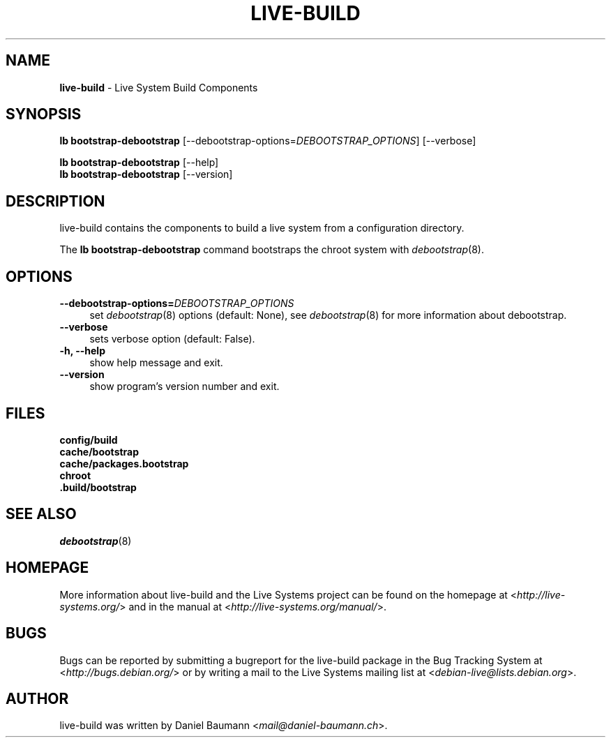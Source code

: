 .\" live-build(7) - System Build Scripts
.\" Copyright (C) 2006-2013 Daniel Baumann <mail@daniel-baumann.ch>
.\"
.\" This program comes with ABSOLUTELY NO WARRANTY; for details see COPYING.
.\" This is free software, and you are welcome to redistribute it
.\" under certain conditions; see COPYING for details.
.\"
.\"
.TH LIVE\-BUILD 1 2013\-11\-10 4.0~alpha30-1 "Live Systems Project"

.SH NAME
\fBlive\-build\fR \- Live System Build Components

.SH SYNOPSIS
\fBlb bootstrap\-debootstrap\fR [\-\-debootstrap\-options=\fIDEBOOTSTRAP_OPTIONS\fR] [\-\-verbose]
.PP
\fBlb bootstrap\-debootstrap\fR [\-\-help]
.br
\fBlb bootstrap\-debootstrap\fR [\-\-version]
.
.SH DESCRIPTION
live\-build contains the components to build a live system from a configuration directory.
.PP
The \fBlb bootstrap\-debootstrap\fR command bootstraps the chroot system with \fIdebootstrap\fR(8).

.SH OPTIONS
.IP "\fB\-\-debootstrap\-options=\fR\fIDEBOOTSTRAP_OPTIONS\fR" 4
set \fIdebootstrap\fR(8) options (default: None), see \fIdebootstrap\fR(8) for more information about debootstrap.
.IP "\fB\-\-verbose\fR" 4
sets verbose option (default: False).
.IP "\fB\-h, \-\-help\fR" 4
show help message and exit.
.IP "\fB\-\-version\fR" 4
show program's version number and exit.

.SH FILES
.IP "\fBconfig/build\fR" 4
.IP "\fBcache/bootstrap\fR" 4
.IP "\fBcache/packages.bootstrap\fR" 4
.IP "\fBchroot\fR" 4
.IP "\fB.build/bootstrap\fR" 4

.SH SEE ALSO
.IP "\fIdebootstrap\fR(8)" 4

.SH HOMEPAGE
More information about live\-build and the Live Systems project can be found on the homepage at <\fIhttp://live-systems.org/\fR> and in the manual at <\fIhttp://live-systems.org/manual/\fR>.

.SH BUGS
Bugs can be reported by submitting a bugreport for the live\-build package in the Bug Tracking System at <\fIhttp://bugs.debian.org/\fR> or by writing a mail to the Live Systems mailing list at <\fIdebian\-live@lists.debian.org\fR>.

.SH AUTHOR
live\-build was written by Daniel Baumann <\fImail@daniel-baumann.ch\fR>.
